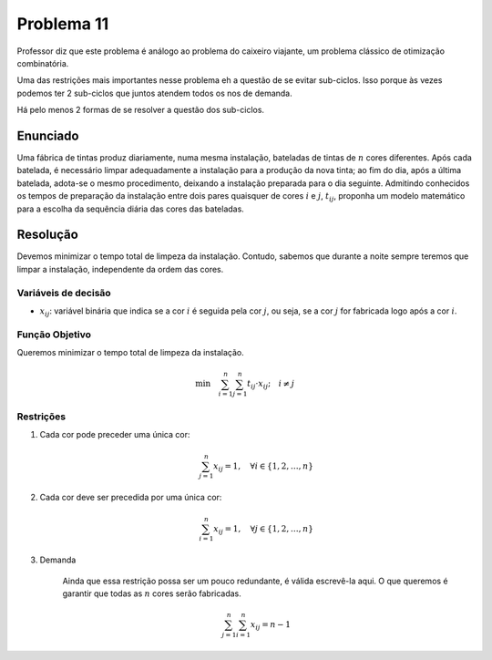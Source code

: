 Problema 11
===========

Professor diz que este problema é análogo ao problema do caixeiro viajante, um problema clássico de otimização combinatória.

Uma das restrições mais importantes nesse problema eh a questão de se evitar sub-ciclos.
Isso porque às vezes podemos ter 2 sub-ciclos que juntos atendem todos os nos de demanda. 

Há pelo menos 2 formas de se resolver a questão dos sub-ciclos.

Enunciado
---------

Uma fábrica de tintas produz diariamente, numa mesma instalação, bateladas de tintas de :math:`n` cores diferentes.
Após cada batelada, é necessário limpar adequadamente a instalação para a produção da nova tinta;
ao fim do dia, após a última batelada, adota-se o mesmo procedimento, deixando a instalação preparada para o dia seguinte.
Admitindo conhecidos os tempos de preparação da instalação entre dois pares quaisquer de cores :math:`i` e :math:`j`, :math:`t_{ij}`, proponha um modelo matemático para a escolha da sequência diária das cores das bateladas.

Resolução
---------

Devemos minimizar o tempo total de limpeza da instalação.
Contudo, sabemos que durante a noite sempre teremos que limpar a instalação, independente da ordem das cores.

Variáveis de decisão
^^^^^^^^^^^^^^^^^^^^

- :math:`x_{ij}`: variável binária que indica se a cor :math:`i` é seguida pela cor :math:`j`, ou seja, se a cor :math:`j` for fabricada logo após a cor :math:`i`.

Função Objetivo
^^^^^^^^^^^^^^^^

Queremos minimizar o tempo total de limpeza da instalação.

.. math::

    \text{min} \quad \sum_{i=1}^{n} \sum_{j=1}^{n} t_{ij} \cdot x_{ij}; \quad i \neq j



Restrições
^^^^^^^^^^

#. Cada cor pode preceder uma única cor:

    .. math::

        \sum_{j=1}^{n} x_{ij} = 1, \quad \forall i \in \{1, 2, \ldots, n\}

#. Cada cor deve ser precedida por uma única cor:


    .. math::

        \sum_{i=1}^{n} x_{ij} = 1, \quad \forall j \in \{1, 2, \ldots, n\}

#. Demanda

    Ainda que essa restrição possa ser um pouco redundante, é válida escrevê-la aqui.
    O que queremos é garantir que todas as :math:`n` cores serão fabricadas.


    .. math::

        \sum_{j=1}^{n} \sum_{i=1}^{n} x_{ij} = n - 1
